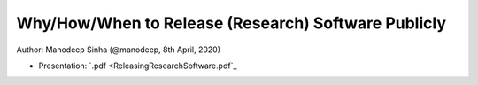 *****************************************************
Why/How/When to Release (Research) Software Publicly
*****************************************************

Author: Manodeep Sinha (@manodeep, 8th April, 2020)

- Presentation: `.pdf <ReleasingResearchSoftware.pdf`_
